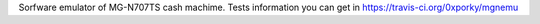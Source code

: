 Sorfware emulator of MG-N707TS cash machime.
Tests information you can get in https://travis-ci.org/0xporky/mgnemu
